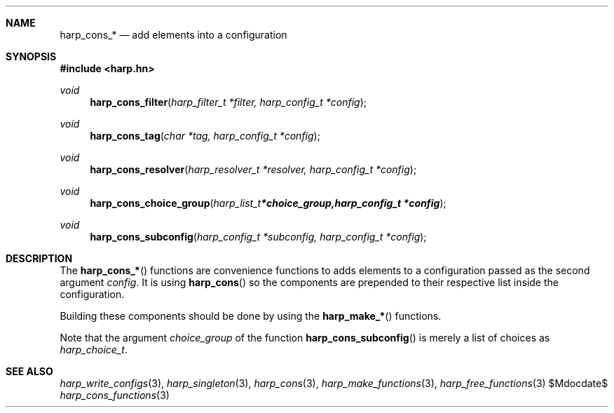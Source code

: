 .Dd $Mdocdate$
.Dt harp_cons_functions 3 "libharp manual"

.Sh NAME
.Nm harp_cons_*
.Nd add elements into a configuration

.Sh SYNOPSIS
.In harp.hn
.Ft void
.Fn harp_cons_filter "harp_filter_t *filter, harp_config_t *config"
.Ft void
.Fn harp_cons_tag "char *tag, harp_config_t *config"
.Ft void
.Fn harp_cons_resolver "harp_resolver_t *resolver, harp_config_t *config"
.Ft void
.Fn harp_cons_choice_group "harp_list_t *choice_group, harp_config_t *config"
.Ft void
.Fn harp_cons_subconfig "harp_config_t *subconfig, harp_config_t *config"

.Sh DESCRIPTION

The
.Fn harp_cons_*
functions are convenience functions to adds elements to a configuration passed
as the second argument
.Fa config .
It is using
.Fn harp_cons
so the components are prepended to their respective list inside the
configuration.

Building these components should be done by using the
.Fn harp_make_*
functions.

Note that the argument
.Fa choice_group
of the function
.Fn harp_cons_subconfig
is merely a list of choices as
.Ft harp_choice_t .

.Sh SEE ALSO

.Xr harp_write_configs 3 ,
.Xr harp_singleton 3 ,
.Xr harp_cons 3 ,
.Xr harp_make_functions 3 ,
.Xr harp_free_functions 3
